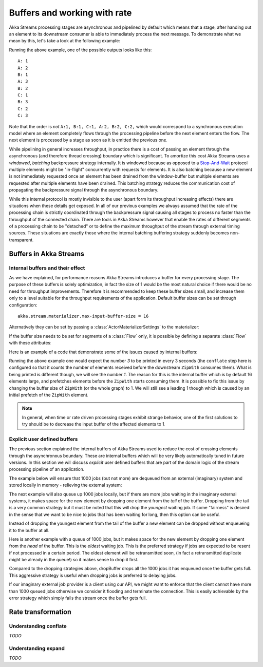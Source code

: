 .. _stream-rate-scala:

#############################
Buffers and working with rate
#############################

Akka Streams processing stages are asynchronous and pipelined by default which means that a stage, after handing out
an element to its downstream consumer is able to immediately process the next message. To demonstrate what we mean
by this, let's take a look at the following example:

.. includecode:: code/docs/stream/StreamBuffersRateSpec.scala#pipelining

Running the above example, one of the possible outputs looks like this:

::

    A: 1
    A: 2
    B: 1
    A: 3
    B: 2
    C: 1
    B: 3
    C: 2
    C: 3

Note that the order is *not* ``A:1, B:1, C:1, A:2, B:2, C:2,`` which would correspond to a synchronous execution model
where an element completely flows through the processing pipeline before the next element enters the flow. The next
element is processed by a stage as soon as it is emitted the previous one.

While pipelining in general increases throughput, in practice there is a cost of passing an element through the
asynchronous (and therefore thread crossing) boundary which is significant. To amortize this cost Akka Streams uses
a *windowed*, *batching* backpressure strategy internally. It is windowed because as opposed to a `Stop-And-Wait`_
protocol multiple elements might be "in-flight" concurrently with requests for elements. It is also batching because
a new element is not immediately requested once an element has been drained from the window-buffer but multiple elements
are requested after multiple elements have been drained. This batching strategy reduces the communication cost of
propagating the backpressure signal through the asynchronous boundary.

While this internal protocol is mostly invisible to the user (apart form its throughput increasing effects) there are
situations when these details get exposed. In all of our previous examples we always assumed that the rate of the
processing chain is strictly coordinated through the backpressure signal causing all stages to process no faster than
the throughput of the connected chain. There are tools in Akka Streams however that enable the rates of different segments
of a processing chain to be "detached" or to define the maximum throughput of the stream through external timing sources.
These situations are exactly those where the internal batching buffering strategy suddenly becomes non-transparent.

.. _Stop-And-Wait: https://en.wikipedia.org/wiki/Stop-and-wait_ARQ

.. _stream-buffers-scala:

Buffers in Akka Streams
=======================

Internal buffers and their effect
---------------------------------

As we have explained, for performance reasons Akka Streams introduces a buffer for every processing stage. The purpose
of these buffers is solely optimization, in fact the size of 1 would be the most natural choice if there would be no
need for throughput improvements. Therefore it is recommended to keep these buffer sizes small, and increase them only
to a level suitable for the throughput requirements of the application. Default buffer sizes can be set through configuration:

::

    akka.stream.materializer.max-input-buffer-size = 16

Alternatively they can be set by passing a :class:`ActorMaterializerSettings` to the materializer:

.. includecode:: code/docs/stream/StreamBuffersRateSpec.scala#materializer-buffer

If the buffer size needs to be set for segments of a :class:`Flow` only, it is possible by defining a separate
:class:`Flow` with these attributes:

.. includecode:: code/docs/stream/StreamBuffersRateSpec.scala#section-buffer

Here is an example of a code that demonstrate some of the issues caused by internal buffers:

.. includecode:: code/docs/stream/StreamBuffersRateSpec.scala#buffering-abstraction-leak

Running the above example one would expect the number *3* to be printed in every 3 seconds (the ``conflate`` step here
is configured so that it counts the number of elements received before the downstream ``ZipWith`` consumes them). What
is being printed is different though, we will see the number *1*. The reason for this is the internal buffer which is
by default 16 elements large, and prefetches elements before the ``ZipWith`` starts consuming them. It is possible
to fix this issue by changing the buffer size of ``ZipWith`` (or the whole graph) to 1. We will still see a leading
1 though which is caused by an initial prefetch of the ``ZipWith`` element.

.. note::
   In general, when time or rate driven processing stages exhibit strange behavior, one of the first solutions to try
   should be to decrease the input buffer of the affected elements to 1.

Explicit user defined buffers
-----------------------------

The previous section explained the internal buffers of Akka Streams used to reduce the cost of crossing elements through
the asynchronous boundary. These are internal buffers which will be very likely automatically tuned in future versions.
In this section we will discuss *explicit* user defined buffers that are part of the domain logic of the stream processing
pipeline of an application.

The example below will ensure that 1000 jobs (but not more) are dequeued from an external (imaginary) system and
stored locally in memory - relieving the external system:

.. includecode:: code/docs/stream/StreamBuffersRateSpec.scala#explicit-buffers-backpressure

The next example will also queue up 1000 jobs locally, but if there are more jobs waiting
in the imaginary external systems, it makes space for the new element by
dropping one element from the *tail* of the buffer. Dropping from the tail is a very common strategy but
it must be noted that this will drop the *youngest* waiting job. If some "fairness" is desired in the sense that
we want to be nice to jobs that has been waiting for long, then this option can be useful.

.. includecode:: code/docs/stream/StreamBuffersRateSpec.scala#explicit-buffers-droptail

Instead of dropping the youngest element from the tail of the buffer a new element can be dropped without
enqueueing it to the buffer at all.

.. includecode:: code/docs/stream/StreamBuffersRateSpec.scala#explicit-buffers-dropnew

Here is another example with a queue of 1000 jobs, but it makes space for the new element by
dropping one element from the *head* of the buffer. This is the *oldest*
waiting job. This is the preferred strategy if jobs are expected to be
resent if not processed in a certain period. The oldest element will be
retransmitted soon, (in fact a retransmitted duplicate might be already in the queue!)
so it makes sense to drop it first.

.. includecode:: code/docs/stream/StreamBuffersRateSpec.scala#explicit-buffers-drophead

Compared to the dropping strategies above, dropBuffer drops all the 1000
jobs it has enqueued once the buffer gets full. This aggressive strategy
is useful when dropping jobs is preferred to delaying jobs.

.. includecode:: code/docs/stream/StreamBuffersRateSpec.scala#explicit-buffers-dropbuffer

If our imaginary external job provider is a client using our API, we might
want to enforce that the client cannot have more than 1000 queued jobs
otherwise we consider it flooding and terminate the connection. This is
easily achievable by the error strategy which simply fails the stream
once the buffer gets full.

.. includecode:: code/docs/stream/StreamBuffersRateSpec.scala#explicit-buffers-fail

Rate transformation
===================

Understanding conflate
----------------------

*TODO*

Understanding expand
--------------------

*TODO*
